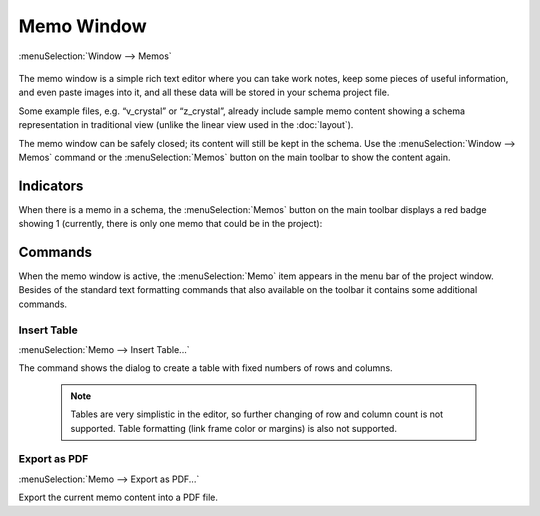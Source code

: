 Memo Window
===========

:menuSelection:`Window --> Memos`

  .. image:: img/memo_window.png

The memo window is a simple rich text editor where you can take work notes, keep some pieces of useful information, and even paste images into it, and all these data will be stored in your schema project file.

Some example files, e.g. “v_crystal” or “z_crystal”, already include sample memo content showing a schema representation in traditional view (unlike the linear view used in the :doc:`layout`).

The memo window can be safely closed; its content will still be kept in the schema. Use the :menuSelection:`Window --> Memos` command or the :menuSelection:`Memos` button on the main toolbar to show the content again.

Indicators
----------

When there is a memo in a schema, the :menuSelection:`Memos` button on the main toolbar displays a red badge showing 1 (currently, there is only one memo that could be in the project):

  .. image:: img/memo_window_badge.png

Commands
--------

When the memo window is active, the :menuSelection:`Memo` item appears in the menu bar of the project window. Besides of the standard text formatting commands that also available on the toolbar it contains some additional commands.

Insert Table
~~~~~~~~~~~~

:menuSelection:`Memo --> Insert Table...`

The command shows the dialog to create a table with fixed numbers of rows and columns.

  .. note:: Tables are very simplistic in the editor, so further changing of row and column count is not supported. Table formatting (link frame color or margins) is also not supported.

Export as PDF
~~~~~~~~~~~~~

:menuSelection:`Memo --> Export as PDF...`

Export the current memo content into a PDF file.
